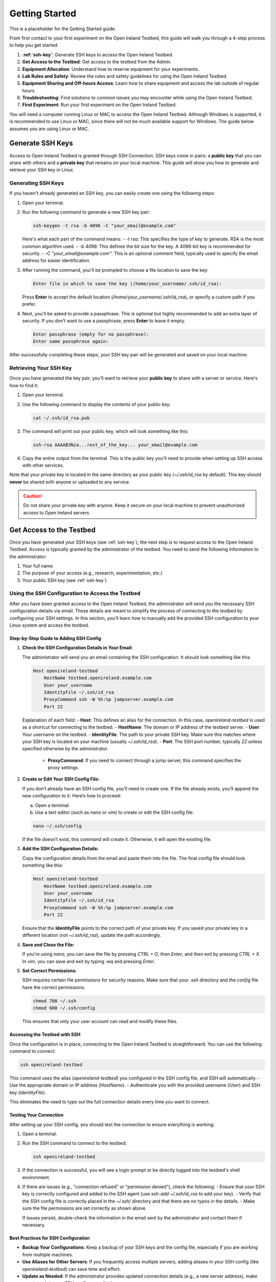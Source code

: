 .. _getting-started:

Getting Started
#####################
This is a placeholder for the Getting Started guide.

From first contact to your first experiment on the Open Ireland Testbed, this guide will walk you through a 4-step process to help you get started.

#. **:ref:`ssh-key`**: Generate SSH keys to access the Open Ireland Testbed.
#. **Get Access to the Testbed**: Get access to the testbed from the Admin. 
#. **Equipment Allocation**: Understand how to reserve equipment for your experiments.
#. **Lab Rules and Safety**: Review the rules and safety guidelines for using the Open Ireland Testbed.
#. **Equipment Sharing and Off-hours Access**: Learn how to share equipment and access the lab outside of regular hours.
#. **Troubleshooting**: Find solutions to common issues you may encounter while using the Open Ireland Testbed.
#. **First Experiment**: Run your first experiment on the Open Ireland Testbed.

.. Note::
You will need a computer running Linux or MAC to access the Open Ireland Testbed. Although Windows is supported, it is recommended to use Linux or MAC, since there will not be much available support for Windows. The guide below assumes you are using Linux or MAC.

.. _ssh-key:

Generate SSH Keys
************************************************

Access to Open Ireland Testbed is granted through SSH Connection. SSH keys come in pairs: a **public key** that you can share with others and a **private key** that remains on your local machine. This guide will show you how to generate and retrieve your SSH key in Linux.

Generating SSH Keys
==========================================
If you haven't already generated an SSH key, you can easily create one using the following steps:

1. Open your terminal.
2. Run the following command to generate a new SSH key pair:

   .. code-block:: bash

       ssh-keygen -t rsa -b 4096 -C "your_email@example.com"

   Here's what each part of the command means:
   - `-t rsa`: This specifies the type of key to generate. RSA is the most common algorithm used.
   - `-b 4096`: This defines the bit size for the key. A 4096-bit key is recommended for security.
   - `-C "your_email@example.com"`: This is an optional comment field, typically used to specify the email address for easier identification.

3. After running the command, you'll be prompted to choose a file location to save the key:

   .. code-block:: text

       Enter file in which to save the key (/home/your_username/.ssh/id_rsa):

   Press **Enter** to accept the default location (`/home/your_username/.ssh/id_rsa`), or specify a custom path if you prefer.

4. Next, you'll be asked to provide a passphrase. This is optional but highly recommended to add an extra layer of security. If you don’t want to use a passphrase, press **Enter** to leave it empty.

   .. code-block:: text

       Enter passphrase (empty for no passphrase):
       Enter same passphrase again:

After successfully completing these steps, your SSH key pair will be generated and saved on your local machine.

Retrieving Your SSH Key
=========================
Once you have generated the key pair, you'll want to retrieve your **public key** to share with a server or service. Here's how to find it:

1. Open your terminal.
2. Use the following command to display the contents of your public key:

   .. code-block:: bash

       cat ~/.ssh/id_rsa.pub

3. The command will print out your public key, which will look something like this:

   .. code-block:: text

       ssh-rsa AAAAB3Nza...rest_of_the_key... your_email@example.com

4. Copy the entire output from the terminal. This is the public key you'll need to provide when setting up SSH access with other services.

Note that your private key is located in the same directory as your public key (`~/.ssh/id_rsa` by default). This key should **never** be shared with anyone or uploaded to any service.

.. Caution::
    Do not share your private key with anyone. Keep it secure on your local machine to prevent unauthorized access to Open Ireland servers.

.. _get-access-testbed:

Get Access to the Testbed
**************************************************************

Once you have generated your SSH keys (see :ref:`ssh-key`), the next step is to request access to the Open Ireland Testbed. Access is typically granted by the administrator of the testbed. You need to send the following information to the administrator:

#. Your full name
#. The purpose of your access (e.g., research, experimentation, etc.)
#. Your public SSH key (see :ref:`ssh-key`)

.. _ssh-config-inclusion:

Using the SSH Configuration to Access the Testbed
=================================================

After you have been granted access to the Open Ireland Testbed, the administrator will send you the necessary SSH configuration details via email. These details are meant to simplify the process of connecting to the testbed by configuring your SSH settings. In this section, you'll learn how to manually add the provided SSH configuration to your Linux system and access the testbed.

Step-by-Step Guide to Adding SSH Config
---------------------------------------

1. **Check the SSH Configuration Details in Your Email:**

   The administrator will send you an email containing the SSH configuration. It should look something like this:

   .. code-block:: text

       Host openireland-testbed
           HostName testbed.openireland.example.com
           User your_username
           IdentityFile ~/.ssh/id_rsa
           ProxyCommand ssh -W %h:%p jumpserver.example.com
           Port 22

   Explanation of each field:
   - **Host**: This defines an alias for the connection. In this case, `openireland-testbed` is used as a shortcut for connecting to the testbed.
   - **HostName**: The domain or IP address of the testbed server.
   - **User**: Your username on the testbed.
   - **IdentityFile**: The path to your private SSH key. Make sure this matches where your SSH key is located on your machine (usually `~/.ssh/id_rsa`).
   - **Port**: The SSH port number, typically `22` unless specified otherwise by the administrator.
    - **ProxyCommand**: If you need to connect through a jump server, this command specifies the proxy settings.

2. **Create or Edit Your SSH Config File:**

   If you don’t already have an SSH config file, you’ll need to create one. If the file already exists, you’ll append the new configuration to it. Here’s how to proceed:

   a. Open a terminal.
   
   b. Use a text editor (such as `nano` or `vim`) to create or edit the SSH config file:

   .. code-block:: bash

       nano ~/.ssh/config

   If the file doesn’t exist, this command will create it. Otherwise, it will open the existing file.

3. **Add the SSH Configuration Details:**

   Copy the configuration details from the email and paste them into the file. The final config file should look something like this:

   .. code-block:: text

       Host openireland-testbed
           HostName testbed.openireland.example.com
           User your_username
           IdentityFile ~/.ssh/id_rsa
           ProxyCommand ssh -W %h:%p jumpserver.example.com
           Port 22

   Ensure that the **IdentityFile** points to the correct path of your private key. If you saved your private key in a different location (not `~/.ssh/id_rsa`), update the path accordingly.

4. **Save and Close the File:**

   If you’re using `nano`, you can save the file by pressing `CTRL + O`, then `Enter`, and then exit by pressing `CTRL + X`. In `vim`, you can save and exit by typing `:wq` and pressing `Enter`.

5. **Set Correct Permissions:**

   SSH requires certain file permissions for security reasons. Make sure that your `.ssh` directory and the `config` file have the correct permissions:

   .. code-block:: bash

       chmod 700 ~/.ssh
       chmod 600 ~/.ssh/config

   This ensures that only your user account can read and modify these files.

Accessing the Testbed with SSH
------------------------------

Once the configuration is in place, connecting to the Open Ireland Testbed is straightforward. You can use the following command to connect:

.. code-block:: bash

    ssh openireland-testbed

This command uses the alias (`openireland-testbed`) you configured in the SSH config file, and SSH will automatically:
- Use the appropriate domain or IP address (`HostName`).
- Authenticate you with the provided username (`User`) and SSH key (`IdentityFile`).

This eliminates the need to type out the full connection details every time you want to connect.

Testing Your Connection
------------------------

After setting up your SSH config, you should test the connection to ensure everything is working:

1. Open a terminal.
2. Run the SSH command to connect to the testbed:

   .. code-block:: bash

       ssh openireland-testbed

3. If the connection is successful, you will see a login prompt or be directly logged into the testbed's shell environment.

4. If there are issues (e.g., "connection refused" or "permission denied"), check the following:
   - Ensure that your SSH key is correctly configured and added to the SSH agent (use `ssh-add ~/.ssh/id_rsa` to add your key).
   - Verify that the SSH config file is correctly placed in the `~/.ssh/` directory and that there are no typos in the details.
   - Make sure the file permissions are set correctly as shown above.

   If issues persist, double-check the information in the email sent by the administrator and contact them if necessary.

Best Practices for SSH Configuration
------------------------------------

- **Backup Your Configurations**: Keep a backup of your SSH keys and the config file, especially if you are working from multiple machines.
- **Use Aliases for Other Servers**: If you frequently access multiple servers, adding aliases in your SSH config (like `openireland-testbed`) can save time and effort.
- **Update as Needed**: If the administrator provides updated connection details (e.g., a new server address), make sure to update your SSH config accordingly.

Equipment Allocation
*****************************

Lab Rules and Safety
*****************************

Equipment Sharing and Off-hours Access
******************************************
